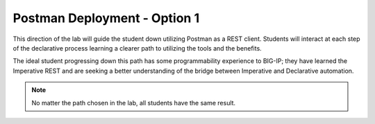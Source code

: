 Postman Deployment - Option 1
=============================

This direction of the lab will guide the student down utilizing Postman as a REST client. Students will interact at each step of the declarative process learning a clearer path to utilizing the tools and the benefits.

The ideal student progressing down this path has some programmability experience to BIG-IP; they have learned the Imperative REST and are seeking a better understanding of the bridge between Imperative and Declarative automation.

.. Note:: No matter the path chosen in the lab, all students have the same result.
